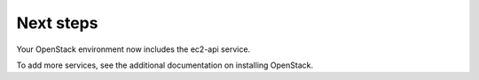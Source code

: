 .. _next-steps:

Next steps
~~~~~~~~~~

Your OpenStack environment now includes the ec2-api service.

To add more services, see the additional documentation on installing OpenStack.
